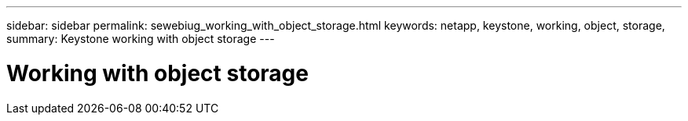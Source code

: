 ---
sidebar: sidebar
permalink: sewebiug_working_with_object_storage.html
keywords: netapp, keystone, working, object, storage,
summary: Keystone working with object storage
---

= Working with object storage
:hardbreaks:
:nofooter:
:icons: font
:linkattrs:
:imagesdir: ./media/

//
// This file was created with NDAC Version 2.0 (August 17, 2020)
//
// 2020-10-20 10:59:39.660950
//
